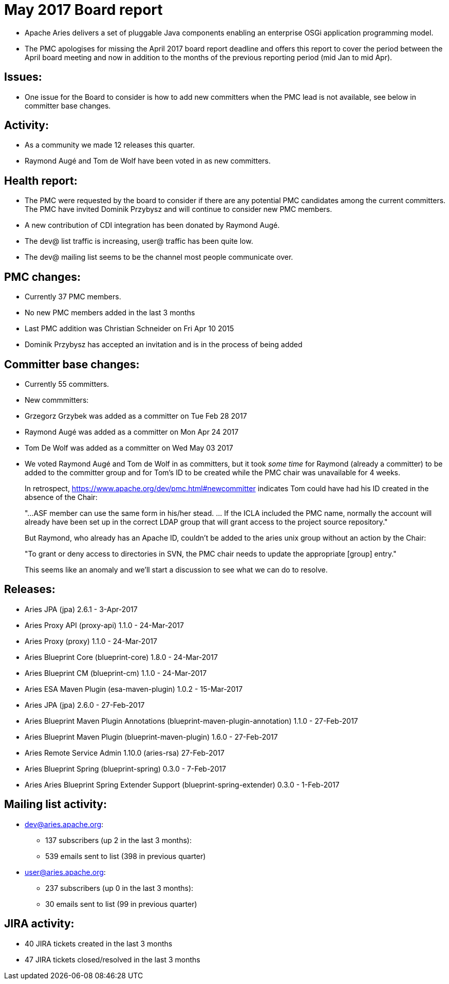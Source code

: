 = May 2017 Board report

* Apache Aries delivers a set of pluggable Java components enabling an enterprise OSGi application programming model.
* The PMC apologises for missing the April 2017 board report deadline and offers this report to cover the period between the April board meeting and now in addition to the months of the previous reporting period (mid Jan to mid Apr).

== Issues:

* One issue for the Board to consider is how to add new committers when the PMC lead is not available, see below in committer base changes.

== Activity:

* As a community we made 12 releases this quarter.
* Raymond Augé and Tom de Wolf have been voted in as new committers.

== Health report:

* The PMC were requested by the board to consider if there are any potential PMC candidates among the current committers.
The PMC have invited Dominik Przybysz and will continue to consider new PMC members.
* A new contribution of CDI integration has been donated by Raymond Augé.
* The dev@ list traffic is increasing, user@ traffic has been quite low.
* The dev@ mailing list seems to be the channel most people communicate over.

== PMC changes:

* Currently 37 PMC members.
* No new PMC members added in the last 3 months
* Last PMC addition was Christian Schneider on Fri Apr 10 2015
* Dominik Przybysz has accepted an invitation and is in the process of being added

== Committer base changes:

* Currently 55 committers.
* New commmitters:
* Grzegorz Grzybek was added as a committer on Tue Feb 28 2017
* Raymond Augé was added as a committer on Mon Apr 24 2017
* Tom De Wolf was added as a committer on Wed May 03 2017
* We voted Raymond Augé and Tom de Wolf in as committers, but it took _some time_ for Raymond (already a committer) to be added to the committer group and for Tom's ID to be created while the PMC chair was unavailable for 4 weeks.
+
In retrospect, https://www.apache.org/dev/pmc.html#newcommitter indicates Tom could have had his ID created in the absence of the Chair:
+
"...ASF member can use the same form in his/her stead.
\...
If the ICLA included the PMC name, normally the account will already have been set up in the correct LDAP group that will grant access to the project source repository."
+
But Raymond, who already has an Apache ID, couldn't be added to the aries unix group without an action by the Chair:
+
"To grant or deny access to directories in SVN, the PMC chair needs to update the appropriate [group] entry."
+
This seems like an anomaly and we'll start a discussion to see what we can do to resolve.

== Releases:

* Aries JPA (jpa) 2.6.1 - 3-Apr-2017
* Aries Proxy API (proxy-api) 1.1.0 - 24-Mar-2017
* Aries Proxy (proxy) 1.1.0 - 24-Mar-2017
* Aries Blueprint Core (blueprint-core) 1.8.0 - 24-Mar-2017
* Aries Blueprint CM (blueprint-cm) 1.1.0 - 24-Mar-2017
* Aries ESA Maven Plugin (esa-maven-plugin) 1.0.2 - 15-Mar-2017
* Aries JPA (jpa) 2.6.0 - 27-Feb-2017
* Aries Blueprint Maven Plugin Annotations (blueprint-maven-plugin-annotation) 1.1.0 - 27-Feb-2017
* Aries Blueprint Maven Plugin (blueprint-maven-plugin) 1.6.0 - 27-Feb-2017
* Aries Remote Service Admin 1.10.0 (aries-rsa) 27-Feb-2017
* Aries Blueprint Spring (blueprint-spring) 0.3.0 - 7-Feb-2017
* Aries Aries Blueprint Spring Extender Support (blueprint-spring-extender) 0.3.0 - 1-Feb-2017

== Mailing list activity:

* dev@aries.apache.org:
 ** 137 subscribers (up 2 in the last 3 months):
 ** 539 emails sent to list (398 in previous quarter)
* user@aries.apache.org:
 ** 237 subscribers (up 0 in the last 3 months):
 ** 30 emails sent to list (99 in previous quarter)

== JIRA activity:

* 40 JIRA tickets created in the last 3 months
* 47 JIRA tickets closed/resolved in the last 3 months
